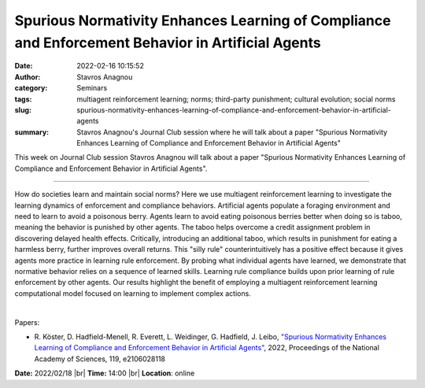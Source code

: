 Spurious Normativity Enhances Learning of Compliance and Enforcement Behavior in Artificial Agents
###################################################################################################
:date: 2022-02-16 10:15:52
:author: Stavros Anagnou
:category: Seminars
:tags: multiagent reinforcement learning; norms; third-party punishment; cultural evolution; social norms
:slug: spurious-normativity-enhances-learning-of-compliance-and-enforcement-behavior-in-artificial-agents
:summary: Stavros Anagnou's Journal Club session where he will talk about a paper "Spurious Normativity Enhances Learning of Compliance and Enforcement Behavior in Artificial Agents"

This week on Journal Club session Stavros Anagnou will talk about a paper
"Spurious Normativity Enhances Learning of Compliance and Enforcement Behavior
in Artificial Agents".

------------

How do societies learn and maintain social norms? Here we use multiagent
reinforcement learning to investigate the learning dynamics of enforcement and
compliance behaviors. Artificial agents populate a foraging environment and
need to learn to avoid a poisonous berry. Agents learn to avoid eating
poisonous berries better when doing so is taboo, meaning the behavior is
punished by other agents. The taboo helps overcome a credit assignment problem
in discovering delayed health effects. Critically, introducing an additional
taboo, which results in punishment for eating a harmless berry, further
improves overall returns. This "silly rule" counterintuitively has a positive
effect because it gives agents more practice in learning rule enforcement. By
probing what individual agents have learned, we demonstrate that normative
behavior relies on a sequence of learned skills. Learning rule compliance
builds upon prior learning of rule enforcement by other agents. Our results
highlight the benefit of employing a multiagent reinforcement learning
computational model focused on learning to implement complex actions.

|

Papers:

- R. Köster, D. Hadfield-Menell, R. Everett, L. Weidinger, G. Hadfield, J. Leibo, `"Spurious Normativity Enhances Learning of Compliance and Enforcement Behavior in Artificial Agents"
  <https://doi.org/10.1073/pnas.2106028118>`__,  2022, Proceedings of the National Academy of Sciences, 119, e2106028118


**Date:** 2022/02/18 |br|
**Time:** 14:00 |br|
**Location**: online

.. |br| raw:: html

	<br />
